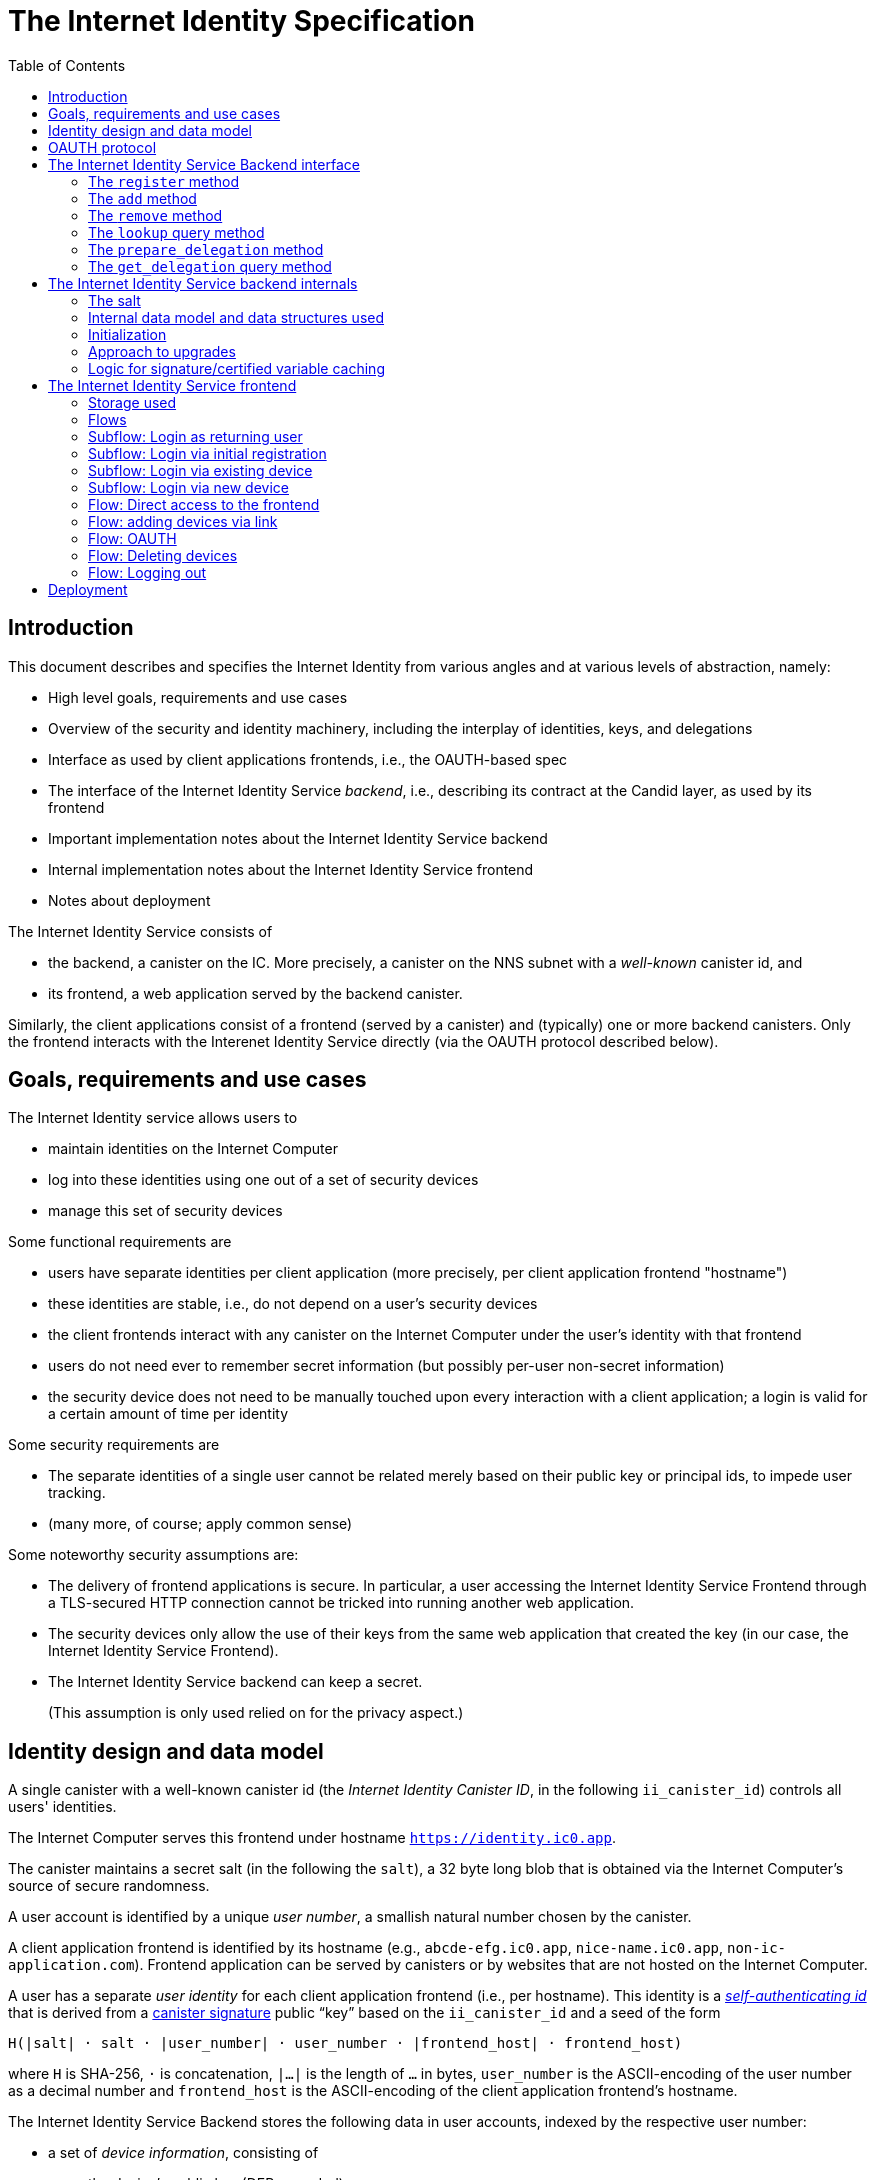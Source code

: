 = The Internet Identity Specification
:toc2:
:toclevel: 4
:sectanchors:

== Introduction

This document describes and specifies the Internet Identity from various angles and at various levels of abstraction, namely:

 * High level goals, requirements and use cases
 * Overview of the security and identity machinery, including the interplay of identities, keys, and delegations
 * Interface as used by client applications frontends, i.e., the OAUTH-based spec
 * The interface of the Internet Identity Service _backend_, i.e., describing its contract at the Candid layer, as used by its frontend
 * Important implementation notes about the Internet Identity Service backend
 * Internal implementation notes about the Internet Identity Service frontend
 * Notes about deployment

The Internet Identity Service consists of

 * the backend, a canister on the IC. More precisely, a canister on the NNS subnet with a _well-known_ canister id, and
 * its frontend, a web application served by the backend canister.

Similarly, the client applications consist of a frontend (served by a canister) and (typically) one or more backend canisters. Only the frontend interacts with the Interenet Identity Service directly (via the OAUTH protocol described below).

== Goals, requirements and use cases

The Internet Identity service allows users to

 * maintain identities on the Internet Computer
 * log into these identities using one out of a set of security devices
 * manage this set of security devices

Some functional requirements are

 * users have separate identities per client application (more precisely, per client application frontend "hostname")
 * these identities are stable, i.e., do not depend on a user's security devices
 * the client frontends interact with any canister on the Internet Computer under the user’s identity with that frontend
 * users do not need ever to remember secret information (but possibly per-user non-secret information)
 * the security device does not need to be manually touched upon every interaction with a client application; a login is valid for a certain amount of time per identity

Some security requirements are

* The separate identities of a single user cannot be related merely based on their public key or principal ids, to impede user tracking.
* (many more, of course; apply common sense)

Some noteworthy security assumptions are:

* The delivery of frontend applications is secure. In particular, a user accessing the Internet Identity Service Frontend through a TLS-secured HTTP connection cannot be tricked into running another web application.

* The security devices only allow the use of their keys from the same web application that created the key (in our case, the Internet Identity Service Frontend).

* The Internet Identity Service backend can keep a secret.
+
(This assumption is only used relied on for the privacy aspect.)


== Identity design and data model

A single canister with a well-known canister id (the _Internet Identity Canister ID_, in the following `ii_canister_id`) controls all users' identities.

The Internet Computer serves this frontend under hostname `https://identity.ic0.app`.

The canister maintains a secret salt (in the following the `salt`), a 32 byte long blob that is obtained via the Internet Computer’s source of secure randomness.

A user account is identified by a unique _user number_, a smallish natural number chosen by the canister.

A client application frontend is identified by its hostname (e.g., `abcde-efg.ic0.app`, `nice-name.ic0.app`, `non-ic-application.com`). Frontend application can be served by canisters or by websites that are not hosted on the Internet
Computer.

A user has a separate _user identity_ for each client application frontend (i.e., per hostname). This identity is a https://docs.dfinity.systems/public/#id-classes[_self-authenticating id_] that is derived from a https://hydra.dfinity.systems/latest/dfinity-ci-build/ic-ref.pr-319/interface-spec/1/index.html#canister-signatures[canister signature] public “key” based on the `ii_canister_id` and a seed of the form
....
H(|salt| · salt · |user_number| · user_number · |frontend_host| · frontend_host)
....
where `H` is SHA-256, `·` is concatenation, `|…|` is the length of `…` in bytes, `user_number` is the ASCII-encoding of the user number as a decimal number and `frontend_host` is the ASCII-encoding of the client application frontend’s hostname.

The Internet Identity Service Backend stores the following data in user accounts, indexed by the respective user number:

* a set of _device information_, consisting of
- the device’s public key (DER-encoded)
- a device _alias_, chosen by the user to recognize the device
- an optional _credential id_, which is necessary for WebAuthN authentication

(Comment Jan: the following three paragraphs require more explanation)
When a client application frontend wants to log in as a user, it uses a _session key_ (e.g., Ed25519 or ECDSA), and by way of the OAUTH protocol (details below) obtains a https://docs.dfinity.systems/public/#authentication[_delegation chain_] that allows the session key to sign for the user’s main identity.

The delegation chain consits of one delegation, called the _client delegation_. It delegates from the user identity (for the given client application frontend) to the session key. This delegation is created by the Internet Identity Service Canister, and signed using a https://hydra.dfinity.systems/latest/dfinity-ci-build/ic-ref.pr-319/interface-spec/1/index.html#canister-signatures[canister signature]. This delegation is unscoped (valid for all canisters) and has a lifetime of *TODO*.

The Internet Identity Service Frontend also manages a _identity frontend delegation_, delegating from the security device’s public key to a session key managed by this frontend, so that it can interact with the backend without having to invoke the security device for each signature.

[#oauth]
== OAUTH protocol

This section describes the Internet Identity Service from the point of view of a client appliation frontend (a.k.a. the relaying party).

The client application frontend creates a session key pair (e.g., Ed25519). It then redirects the user to the Internet Identity Service Canister frontend, more concretely to the URL

  https://identity.ic0.app/authorize?…

with URL parameters as specified by the OAUTH protocol. Of particular interest is the parameter

* the `login_hint` parameter contains the public key of the session key created by the client application frontend, as a hex-encoded DER key.

* the `redirect_uri`, the hostname of which is used to identify the client application frontend’s hostname.

If the Internet Identity Service Frontend can authorize this request, the url parameters on the callback (i.e., the provided `redirect_uri`) contain in particular

* the `accessToken`, which is the hex-encoding of a JSON encoding of the delegation chain in the following format
+
....
{
  delegations: [
    { delegation: {
        expiration: (hex-encoded big-endian expiration date)
        pubkey: (hex-encoded DER-encoded public key of delegatee)
        targets: (optional)
          [ (hex-encoded binary canister id)
            …
          ]
      },
      signature: (hex-encoded signature)
    }
    …
  ],
  publicKey: (hex-encoded public key underlying the user identity))
}
....
+
This structure can be converted by the client application into a CBOR-encoded delegation chain as used for https://docs.dfinity.systems/public/#authentication[_authentication on the IC_].

The client application frontend needs to be able to detect when any of the delegations in the chain has expired, and re-authorize the user in that case.

The https://www.npmjs.com/package/@dfinity/authentication[`@dfinity/authetication` NPM package] provides functionality for this workflow.

The client application frontend should support delegation chains of lenght more than one, and delegations with `targets`, even if the present version of this spec does not use them, to be compatible with possible future versions.

== The Internet Identity Service Backend interface

This section describes the interface that the backend canister provides.

This interface is currently only used by its own frontend. This tight coupling means that this interface may change, even in incompatible ways. We therefore do not have to apply Candid best practices for backward-compatibility (such as using records for arguments and results).

The summary is given by the following Candid interface (exluding the methods required for the https://www.notion.so/Design-HTTP-Requests-to-Canisters-d6bc980830a947a88bf9148a25169613[HTTP Gateway interface]):
....
type UserNumber = nat64;
type PublicKey = blob;
type CredentialId = blob;
type DeviceAlias = text;
type DeviceKey = PublicKey;
type UserKey = PublicKey;
type SessionKey = PublicKey;
type FrontendHostname = text;
type Timestamp = nat64;

type DeviceData = record {
  pubkey : DeviceKey;
  alias : text;
  credential_id : opt CredentialId;
};

type Delegation = record {
  pubkey: SessionKey;
  expiration: Timestamp;
  targets: opt vec principal;
};
type SignedDelegation = record {
  delegation: Delegation;
  signature: blob;
};
type GetDelegationResponse = variant {
  signed_delegation: SignedDelegation;
  no_such_delegation;
};

service : {
  init_salt : () -> ();
  register : (DeviceData) -> (UserNumber);
  add : (UserNumber, DeviceData) -> ();
  remove : (UserNumber, DeviceKey) -> ();
  lookup : (UserNumber) -> (vec DeviceData) query;

  prepare_delegation : (UserNumber, FrontendHostname, SessionKey) -> (UserKey, Timestamp);
  get_delegation: (UserNumber, FrontendHostname, SessionKey, Timestamp) -> (GetDelegationResponse) query;
}
....

The `init_salt` method is mostly internal, see <<salt>>.

=== The `register` method

The `register` method is used to create a new user. The Internet Identity Service backend creates a _fresh_ user number, creates the account record, and adds the given device as the first device.

*Authorization*: This request must be sent to the canister with `caller` that is the self-authenticating id derived from the given `DeviceKey`.

WARNING: *TODO*: This method will be protected by some form of proof of work or captcha, which needs involvement from the canister.

=== The `add` method

The `add` method appends a new device to the given user’s record.

The Internet Identity Service backend rejects the call if the user already has a device on record with the given public key.

This may also fail (with a _reject_) if the user is registering too many devices.

*Authorization*: This request must be sent to the canister with `caller` that is the self-authenticating id derived from any of the public keys of devices associated with the user before this call.

=== The `remove` method

The `remove` method removes a device, identified by its public key, from the list of devices a user has.

It is allowed to remove the key that is used to sign this request. This can be useful for a panic button functionality.

It is allowed to remove the last key, to completely disable a user. The canister may forget that user completely then, assuming the user number generation algorithm prevents new users from getting the same user number.

It is the responsibility of the frontend UI to protect the user from doing these things accidentally.

*Authorization*: This request must be sent to the canister with `caller` that is the self-authenticating id derived from any of the public keys of devices associated with the user before this call.

=== The `lookup` query method

Fetches all data associated with a user.

*Authorization*: Anyone can call this

=== The `prepare_delegation` method

The `prepare_delegation` method causes the Internet Identity Service backend to prepare a delegation from the user identity associated with the given user number and Client Application Frontend Hostname to the given session key.

This method returns the user’s identity that’s associated with the given Client Application Frontend Hostname. By returning this here, and not in the less secure `get_delegation` query, we prevent attacks that trick the user into using a wrong identity.

The method returns the expiration timestamp of the delegation. This is returned purely so that the client can feed it back to the backend in `get_delegation`.

The actual delegation can be fetched using `get_delegation` immediately afterwards.

*Authorization*: This request must be sent to the canister with `caller` that is the self-authenticating id derived from any of the public keys of devices associated with the user before this call.


=== The `get_delegation` query method

For a certain amount of time after a call to `prepare_delegation`, a query call to `get_delegation` with the same arguments, plus the timestamp returned from `prepare_delegation`, actually fetches the delegation.

Together with the `UserKey` returned by `prepare_delegation`, the result of this method is used by the Frontend to form the `accessToken` in the <<oauth,OAUTH flow>>.

*Authorization*: Anyone can call this

== The Internet Identity Service backend internals

This section, which is to be expanded, describes interesting design choices about the internals of the Internet Identity Service Canister. In particular

[#salt]
=== The salt

The `salt` used to blind the hashes that form the `seed` of the Caniter Signaure “public keys” is obtained via a call to `aaaaa-aa.raw_rand()`. The resulting 32 byte sequence is used as-is.

Since this cannot be done during `canister_init` (no calls from canister init), the randomness is fetched by someone triggering thr `init_salt()` method explicitly, or just any other update call. More concretely:

* Anyone can novke `init_salt()`
* `init_salt()` traps if  `salt != EMPTY_SALT`
* Else, `init_salt()` calls `aaaaa-aa.raw_rand()`. When that comes back successfully, and _still_ `salt == EMPTY_SALT`, it sets the salt. Else, it traps (so that even if it is run multiple times concurrently, only the first to write the salt has an effect).
* _all_ other update methods, at the beginning, if `salt == EMPTY_SALT`, they await `self.init_salt()`, ignoring the result (even if it is an error). Then they check if we still have `salt == EMPTY_SALT` and trap if that is the case.

=== Internal data model and data structures used

The primary data structure used by the backend is a map from user number to the list of user devices.
Device lists are stored directly in canister stable memory.
The total amount of storage for is limited to 510 bytes per user.
With the stable memory size of 4GiB we can store around 8 * 10^6 user records in a single canister.

==== Stable memory layout

All the integers (u64, u32, u16) are encoded in Little-Endian.
....
Storage ::= {
  Header
  UserRecords
}

Header ::= {
  magic : u8[3] = "IIC"
  version : u8 = 1
  number_of_user_records : u32
  user_number_range_lo : u64
  user_number_range_hi : u64
  padding : u8[488]
}

UserRecords ::= UserRecord*

UserRecord ::= {
  size : u16
  candid_bytes: u8[510]
}
....

User record for user number N is stored at offset `sizeof(Header) + (N - user_number_range_lo) * sizeof(UserRecord)`.
Each record consists of a 16 bit `size` ∈ [0..510] followed by `size` bytes of Candid-serialized list of devices.

....
type UserDeviceList = vec(record {
  pubkey : DeviceKey;
  alias : text;
  credential_id : opt CredentialId;
});
....

=== Initialization

The Internet Identity canister is designed for sharded deployments.
There can be many simulteniously installed instances of the canister code, each serving requests of a subset of users.
As users are identified by their user number, we split the range of user numbers into continuous non-overlapping half-closed intervals and assign each region to one canister instance.
The assigned range is passed to the canister as an init argument, encoded in Candid:

....
type InternetIdentityInit = record {
  // Half-closed interval of user numbers assigned to this canister, [ left_bound, right_bound )
  assigned_user_number_range: record { nat64; nat64; };
};
....

=== Approach to upgrades

We don't need any logic recovery logic in pre/post-upgrade hooks because we place all user data to stable memory in a way that can be accessed directly.
The signature map is simply dropped on upgrade, so users will have to re-request their delegations.

=== Logic for signature/certified variable caching


== The Internet Identity Service frontend

The Internet Identity Service frontend is the user-visible part of the Internet Identity Service, and where it all comes together. It communicates with

* the user
* its backend using the Candid interface described above
* the security devices, using the Web Authentication API
* its past and future self, via the browser storage
* client application frontends, via the OAUTH protocol

=== Storage used

The frontend only stores a single piece of local storage, namely the current
user number, if known under the key `user_number`.

=== Flows

The following flows are not prescriptive of the UI, e.g. “the frontend asks the user for X” may also mean that on the previous shown page, there is already a field for X.

The possible login sub flows are shared among entry points `/` and `/autorized`, and are thus described separately. At the end of a succesful login subflow:

* The frontend knows the `user_number` (also stored in local storage).
* the frontend has a temporary session key
* the frontend has a `device_identity` for the present security device
* the frontend has a `frontend_delegation` from the security device to the session key

All update calls to the Internet Identity Service Backend are made under the `device_identity` and are signed with the session key.

The steps marked with 👆 are the steps where the user presses the security device.

=== Subflow: Login as returning user

1. The frontend notices that `user_number` is present in local storage.
2. The frontend offers the choices
   * Welcome <user number>. Do you want to log in?
   * Log in as a different user
3. User wants to log in
4. The frontend uses `lookup` to fetch the list of devices
5. The frontend creates a session key.
6. 👆 The frontend creates a delegation from the security device key to the session key, and signs it with the security key, using any of the devices listed in the user account. It notes which device was actually used.
+
Let `device_identity` of type `WebAuthenicationIdentity` be the identity created from that, and let `frontend_delegation` be the signed delegation.
7. The frontend configures the agent to use the session key for all further update calls.
8. Login complete

=== Subflow: Login via initial registration

1. The frontend notices that no `user_number` is present in local storage.
2. The frontend offers the choices
   * Create new account
   * Log into existing account with existing device
   * Log into existing account with new device
3. The user chooses to create a new account
4. 👆 The frontend asks the security device to create a new public key. Let `device_identity` of type `WebAuthenicationIdentity` be the identity created from that.
5. The frontend creates a session key.
6. 👆 The frontend creates a delegation from the security device key to the session key, and signs it with the security key. Let `frontend_delegation` be that signed delegation.
7. The frontend configures the agent to use the session key for all further update calls.
8. The frontend asks the user for a device alias.
9. The frontend calls `register()`, and obtains the `user_number`.
10. It stores the `user_number` in local storage.
11. The frontend insistently tells the user to write down this number.
12. Login complete

=== Subflow: Login via existing device

1. The frontend notices that no `user_number` is present in local storage.
   (Or user said “log in as different user” in returning flow.)
2. The frontend offers the choices
   * Create new account
   * Log into existing account with existing device
   * Log into existing account with new device
3. The user selects “Log into existing account with existing device”
4. The frontend asks the user for their user number, and stores that in `user_number`.
5. Continue as in “Subflow: Login as returning user”

=== Subflow: Login via new device

1. The frontend notices that no `user_number` is present in local storage.
2. The frontend offers the choices
   * Create new account
   * Log into existing account with existing device
   * Log into existing account with new device
3. The user selects “Log into existing account with new device”
4. The frontend asks the user for their user number, and stores that in `user_number`.
5. 👆 Frontend asks security device for a new public key and credential id.
6. The frontend generates a link to be opened on another device where an existing authentication device exists.
+
--
The link format is:

  https://identity.ic0.app/#add_device=<userNumber>;<publicKey>[;<credentialId>]

where

- `userNumber` is the user number, as a decimal number
- `publicKey` is the hex-encoded DER-encoded WebAuth public key
- `credentialId`, if present, is the hex-encoded credential id required for this key

(See “Flow: adding devices via link” for what happens on the other device.)
--
7. The frontend polls the `lookup` query function until it sees that its `publicKey` has been added.
8. The frontend (maybe) gives an indication that the login was successful.
9. Login complete

=== Flow: Direct access to the frontend

This flow is the boring default

1. User browses to `https://identity.ic0.app/`
2. 👆 The appropriate login subflow happens
3. User sees their management screen. In particular
+
- Their user number
- The list of their devices, with device aliases, and a button to remove
- A “logout” button

(One could imagine additional information, such last time a device was used, or even a list of recent client applications that the user logged into.)

=== Flow: adding devices via link

1. The user accesses `/#add_device=…`
2. 👆 The appropriate login subflow happens
3. The user is asked if they really want to add this device, and under what name. This interaction needs to be clear enough so that a user who inadvertently clicked on an maliciously hidden `add_device` link will not continue.
4. Call `add()` to add new device
5. The hash fragment is removed from the URL
6. The user is told that they can go back to their other device.
+
(This could include a button to go to the management screen, or maybe this _is_ the management screen with a info box.)

=== Flow: OAUTH

1. The user accesses `/authorize` with oauth parameters
2. 👆 The appropriate login subflow happens
3. The user is asked if they want to log into the client application, showing the client application frontend’s hostname.
4. The frontend calls `prepare_delegation()` with the client application frontend hostname and client application provided session key.
5. The frontend queries `get_delegation()` to get the delegation data
6. It converts it into the format of the `accessToken` and redirects the user back to the relaying party, as required by the oauth protocol

=== Flow: Deleting devices

1. The user is logged in, on the management view, and selects a device to delete.
2. If this is the device the user is currently logged in (the current `device_identity`), the user is warned.
3. If this is the last device of the user, the user is warned even more sternly.
4. The device is removed via `remove()`.
5. If this was the device that the user has logged in with, log out (as per “Flow: logging out”)
6. Else, refresh the device view.

=== Flow: Logging out

1. The user is logged in, on the management view, and clicks the logout button.
2. The `user_number` is removed from local storage
3. The page is reloaded (to send the user back to the beginning of “Flow: Direct access”).

== Deployment

This section needs to describe aspects like

* why and how the frontend is bundled with and served by the canister itself.
* integration into the network bootstrap
* how upgrades are rolled out
* how the Internet Identity Service canister id stays predictable and well-known
